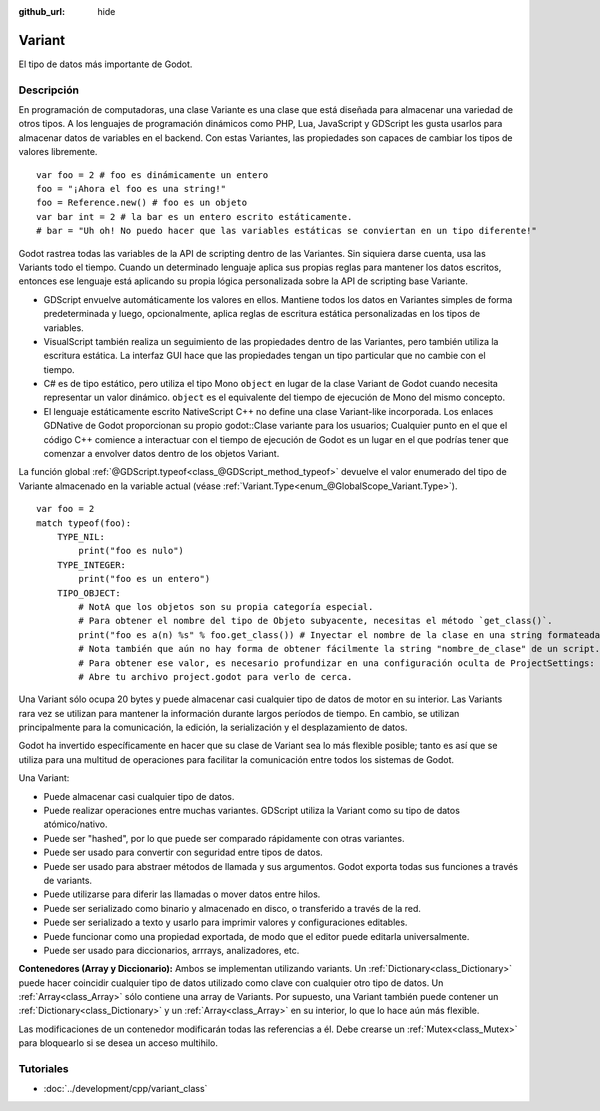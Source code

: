:github_url: hide

.. Generated automatically by doc/tools/make_rst.py in Godot's source tree.
.. DO NOT EDIT THIS FILE, but the Variant.xml source instead.
.. The source is found in doc/classes or modules/<name>/doc_classes.

.. _class_Variant:

Variant
=======

El tipo de datos más importante de Godot.

Descripción
----------------------

En programación de computadoras, una clase Variante es una clase que está diseñada para almacenar una variedad de otros tipos. A los lenguajes de programación dinámicos como PHP, Lua, JavaScript y GDScript les gusta usarlos para almacenar datos de variables en el backend. Con estas Variantes, las propiedades son capaces de cambiar los tipos de valores libremente.

::

    var foo = 2 # foo es dinámicamente un entero
    foo = "¡Ahora el foo es una string!"
    foo = Reference.new() # foo es un objeto
    var bar int = 2 # la bar es un entero escrito estáticamente.
    # bar = "Uh oh! No puedo hacer que las variables estáticas se conviertan en un tipo diferente!"

Godot rastrea todas las variables de la API de scripting dentro de las Variantes. Sin siquiera darse cuenta, usa las Variants todo el tiempo. Cuando un determinado lenguaje aplica sus propias reglas para mantener los datos escritos, entonces ese lenguaje está aplicando su propia lógica personalizada sobre la API de scripting base Variante.

- GDScript envuelve automáticamente los valores en ellos. Mantiene todos los datos en Variantes simples de forma predeterminada y luego, opcionalmente, aplica reglas de escritura estática personalizadas en los tipos de variables.

- VisualScript también realiza un seguimiento de las propiedades dentro de las Variantes, pero también utiliza la escritura estática. La interfaz GUI hace que las propiedades tengan un tipo particular que no cambie con el tiempo.

- C# es de tipo estático, pero utiliza el tipo Mono ``object`` en lugar de la clase Variant de Godot cuando necesita representar un valor dinámico. ``object`` es el equivalente del tiempo de ejecución de Mono del mismo concepto.

- El lenguaje estáticamente escrito NativeScript C++ no define una clase Variant-like incorporada. Los enlaces GDNative de Godot proporcionan su propio godot::Clase variante para los usuarios; Cualquier punto en el que el código C++ comience a interactuar con el tiempo de ejecución de Godot es un lugar en el que podrías tener que comenzar a envolver datos dentro de los objetos Variant.

La función global :ref:`@GDScript.typeof<class_@GDScript_method_typeof>` devuelve el valor enumerado del tipo de Variante almacenado en la variable actual (véase :ref:`Variant.Type<enum_@GlobalScope_Variant.Type>`).

::

    var foo = 2
    match typeof(foo):
        TYPE_NIL:
            print("foo es nulo")
        TYPE_INTEGER:
            print("foo es un entero")
        TIPO_OBJECT:
            # NotA que los objetos son su propia categoría especial.
            # Para obtener el nombre del tipo de Objeto subyacente, necesitas el método `get_class()`.
            print("foo es a(n) %s" % foo.get_class()) # Inyectar el nombre de la clase en una string formateada.
            # Nota también que aún no hay forma de obtener fácilmente la string "nombre_de_clase" de un script.
            # Para obtener ese valor, es necesario profundizar en una configuración oculta de ProjectSettings: un Array de diccionarios llamada "_global_script_classes".
            # Abre tu archivo project.godot para verlo de cerca.

Una Variant sólo ocupa 20 bytes y puede almacenar casi cualquier tipo de datos de motor en su interior. Las Variants rara vez se utilizan para mantener la información durante largos períodos de tiempo. En cambio, se utilizan principalmente para la comunicación, la edición, la serialización y el desplazamiento de datos.

Godot ha invertido específicamente en hacer que su clase de Variant sea lo más flexible posible; tanto es así que se utiliza para una multitud de operaciones para facilitar la comunicación entre todos los sistemas de Godot.

Una Variant:

- Puede almacenar casi cualquier tipo de datos.

- Puede realizar operaciones entre muchas variantes. GDScript utiliza la Variant como su tipo de datos atómico/nativo.

- Puede ser "hashed", por lo que puede ser comparado rápidamente con otras variantes.

- Puede ser usado para convertir con seguridad entre tipos de datos.

- Puede ser usado para abstraer métodos de llamada y sus argumentos. Godot exporta todas sus funciones a través de variants.

- Puede utilizarse para diferir las llamadas o mover datos entre hilos.

- Puede ser serializado como binario y almacenado en disco, o transferido a través de la red.

- Puede ser serializado a texto y usarlo para imprimir valores y configuraciones editables.

- Puede funcionar como una propiedad exportada, de modo que el editor puede editarla universalmente.

- Puede ser usado para diccionarios, arrrays, analizadores, etc.

\ **Contenedores (Array y Diccionario):** Ambos se implementan utilizando variants. Un :ref:`Dictionary<class_Dictionary>` puede hacer coincidir cualquier tipo de datos utilizado como clave con cualquier otro tipo de datos. Un :ref:`Array<class_Array>` sólo contiene una array de Variants. Por supuesto, una Variant también puede contener un :ref:`Dictionary<class_Dictionary>` y un :ref:`Array<class_Array>` en su interior, lo que lo hace aún más flexible.

Las modificaciones de un contenedor modificarán todas las referencias a él. Debe crearse un :ref:`Mutex<class_Mutex>` para bloquearlo si se desea un acceso multihilo.

Tutoriales
--------------------

- :doc:`../development/cpp/variant_class`

.. |virtual| replace:: :abbr:`virtual (This method should typically be overridden by the user to have any effect.)`
.. |const| replace:: :abbr:`const (This method has no side effects. It doesn't modify any of the instance's member variables.)`
.. |vararg| replace:: :abbr:`vararg (This method accepts any number of arguments after the ones described here.)`
